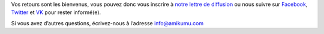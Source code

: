 Vos retours sont les bienvenus, vous pouvez donc vous inscrire à `notre lettre de diffusion <https://listmonk.amikumu.com/subscription/form>`_ ou nous suivre sur `Facebook <https://www.facebook.com/amikumuapp/>`_, `Twitter <https://twitter.com/Amikumu>`_ et `VK <https://vk.com/amikumu>`_ pour rester informé(e).

Si vous avez d’autres questions, écrivez-nous à l’adresse `info@amikumu.com <mailto:info@amikumu.com>`_
